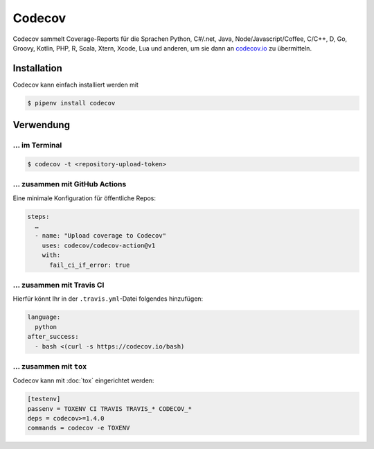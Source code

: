 Codecov
=======

Codecov sammelt Coverage-Reports für die Sprachen Python, C#/.net, Java,
Node/Javascript/Coffee, C/C++, D, Go, Groovy, Kotlin, PHP, R, Scala, Xtern,
Xcode, Lua und anderen, um sie dann an `codecov.io <https://about.codecov.io/>`_
zu übermitteln.

.. seealso::
   * `GitHub <https://github.com/codecov/codecov-python>`_
   * `Docs <https://docs.codecov.io/docs>`_

Installation
------------

Codecov kann einfach installiert werden mit

.. code-block:: console

    $ pipenv install codecov

Verwendung
----------

…  im Terminal
~~~~~~~~~~~~~~

.. code-block:: console

    $ codecov -t <repository-upload-token>

… zusammen mit GitHub Actions
~~~~~~~~~~~~~~~~~~~~~~~~~~~~~

Eine minimale Konfiguration für öffentliche Repos:

.. code-block:: yaml

    steps:
      …
      - name: "Upload coverage to Codecov"
        uses: codecov/codecov-action@v1
        with:
          fail_ci_if_error: true

.. seealso::
   * `Codecov GitHub Action <https://github.com/codecov/codecov-action>`_

…  zusammen mit Travis CI
~~~~~~~~~~~~~~~~~~~~~~~~~

Hierfür könnt Ihr in der ``.travis.yml``-Datei folgendes hinzufügen:

.. code-block:: yaml

    language:
      python
    after_success:
      - bash <(curl -s https://codecov.io/bash)

… zusammen mit ``tox``
~~~~~~~~~~~~~~~~~~~~~~

Codecov kann mit :doc:`tox` eingerichtet werden:

.. code-block:: ini

    [testenv]
    passenv = TOXENV CI TRAVIS TRAVIS_* CODECOV_*
    deps = codecov>=1.4.0
    commands = codecov -e TOXENV
